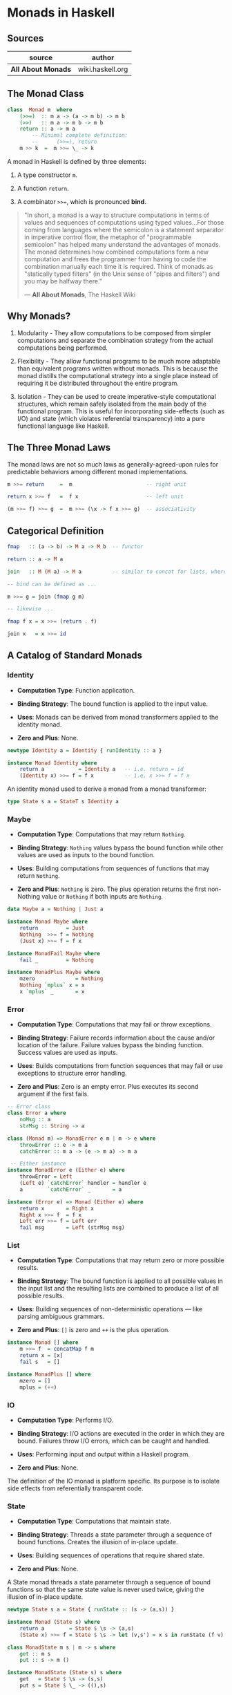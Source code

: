 * Monads in Haskell

** Sources

| source             | author           |
|--------------------+------------------|
| *All About Monads* | wiki.haskell.org |

** The Monad Class

#+begin_src haskell
  class  Monad m  where
      (>>=)  :: m a -> (a -> m b) -> m b
      (>>)   :: m a -> m b -> m b
      return :: a -> m a
          -- Minimal complete definition:
          --      (>>=), return
      m >> k  =  m >>= \_ -> k
#+end_src

A monad in Haskell is defined by three elements:

1. A type constructor ~m~.

2. A function ~return~.

3. A combinator ~>>=~, which is pronounced *bind*.

#+begin_quote
  "In short, a monad is a way to structure computations in terms of values
   and sequences of computations using typed values...For those coming from
   languages where the semicolon is a statement separator in imperative
   control flow, the metaphor of "programmable semicolon" has helped many
   understand the advantages of monads. The monad determines how combined
   computations form a new computation and frees the programmer from having
   to code the combination manually each time it is required. Think of monads
   as "statically typed filters" (in the Unix sense of "pipes and filters")
   and you may be halfway there."

    — *All About Monads*, The Haskell Wiki
#+end_quote

** Why Monads?

1. Modularity - They allow computations to be composed from simpler computations
   and separate the combination strategy from the actual computations being performed.

2. Flexibility - They allow functional programs to be much more adaptable than
   equivalent programs written without monads. This is because the monad distills
   the computational strategy into a single place instead of requiring it be
   distributed throughout the entire program.

3. Isolation - They can be used to create imperative-style computational structures,
   which remain safely isolated from the main body of the functional program.
   This is useful for incorporating side-effects (such as I/O) and state
   (which violates referential transparency) into a pure functional language
   like Haskell.

** The Three Monad Laws

The monad laws are not so much laws as generally-agreed-upon rules for predictable
behaviors among different monad implementations.

#+begin_src haskell
  m >>= return     =  m                        -- right unit

  return x >>= f   =  f x                      -- left unit

  (m >>= f) >>= g  =  m >>= (\x -> f x >>= g)  -- associativity
#+end_src

** Categorical Definition

#+begin_src haskell
  fmap   :: (a -> b) -> M a -> M b  -- functor

  return :: a -> M a

  join   :: M (M a) -> M a          -- similar to concat for lists, where concat :: [[a]] -> [a]

  -- bind can be defined as ...

  m >>= g = join (fmap g m)

  -- likewise ...

  fmap f x = x >>= (return . f)

  join x   = x >>= id
#+end_src

** A Catalog of Standard Monads

*** Identity

- *Computation Type*: Function application.

- *Binding Strategy*: The bound function is applied to the input value.

- *Uses*: Monads can be derived from monad transformers applied to the identity monad.

- *Zero and Plus*: None.

#+begin_src haskell
  newtype Identity a = Identity { runIdentity :: a }

  instance Monad Identity where
      return a           = Identity a   -- i.e. return = id
      (Identity x) >>= f = f x          -- i.e. x >>= f = f x
#+end_src

An identity monad used to derive a monad from a monad transformer:

#+begin_src haskell
  type State s a = StateT s Identity a
#+end_src

*** Maybe

- *Computation Type*: Computations that may return ~Nothing~.

- *Binding Strategy*: ~Nothing~ values bypass the bound function
  while other values are used as inputs to the bound function.

- *Uses*: Building computations from sequences of functions that may return ~Nothing~.

- *Zero and Plus*: ~Nothing~ is zero. The plus operation returns the first non-Nothing
  value or ~Nothing~ if both inputs are ~Nothing~.

#+begin_src haskell
  data Maybe a = Nothing | Just a

  instance Monad Maybe where
      return         = Just
      Nothing  >>= f = Nothing
      (Just x) >>= f = f x

  instance MonadFail Maybe where
      fail _         = Nothing

  instance MonadPlus Maybe where
      mzero             = Nothing
      Nothing `mplus` x = x
      x `mplus` _       = x
#+end_src

*** Error

- *Computation Type*: Computations that may fail or throw exceptions.

- *Binding Strategy*: Failure records information about the cause
  and/or location of the failure. Failure values bypass the binding
  function. Success values are used as inputs.

- *Uses*: Builds computations from function sequences that may fail or use
  exceptions to structure error handling.

- *Zero and Plus*: Zero is an empty error. Plus executes its second argument
  if the first fails.

#+begin_src haskell
  -- Error class
  class Error a where
      noMsg :: a
      strMsg :: String -> a

  class (Monad m) => MonadError e m | m -> e where
      throwError :: e -> m a
      catchError :: m a -> (e -> m a) -> m a

   -- Either instance
  instance MonadError e (Either e) where
      throwError = Left
      (Left e) `catchError` handler = handler e
      a        `catchError` _       = a

  instance (Error e) => Monad (Either e) where  
      return x       = Right x   
      Right x >>= f  = f x  
      Left err >>= f = Left err  
      fail msg       = Left (strMsg msg)
#+end_src

*** List

- *Computation Type*: Computations that may return zero or more possible results.

- *Binding Strategy*: The bound function is applied to all possible values in the
  input list and the resulting lists are combined to produce a list of all possible
  results.

- *Uses*: Building sequences of non-deterministic operations — like parsing ambiguous grammars.

- *Zero and Plus*: ~[]~ is zero and ~++~ is the plus operation.

#+begin_src haskell
  instance Monad [] where
      m >>= f  = concatMap f m
      return x = [x]
      fail s   = []

  instance MonadPlus [] where
      mzero = []
      mplus = (++)
#+end_src

*** IO

- *Computation Type*: Performs I/O.

- *Binding Strategy*: I/O actions are executed in the order in which they are bound.
  Failures throw I/O errors, which can be caught and handled.

- *Uses*: Performing input and output within a Haskell program.

- *Zero and Plus*: None.

The definition of the IO monad is platform specific. Its purpose is to isolate side
effects from referentially transparent code.

*** State

- *Computation Type*: Computations that maintain state.

- *Binding Strategy*: Threads a state parameter through a sequence of bound functions.
  Creates the illusion of in-place update.

- *Uses*: Building sequences of operations that require shared state.

- *Zero and Plus*: None.

A State monad threads a state parameter through a sequence of bound functions
so that the same state value is never used twice, giving the illusion of
in-place update.

#+begin_src haskell
  newtype State s a = State { runState :: (s -> (a,s)) }

  instance Monad (State s) where
      return a        = State $ \s -> (a,s)
      (State x) >>= f = State $ \s -> let (v,s') = x s in runState (f v) s'

  class MonadState m s | m -> s where
      get :: m s
      put :: s -> m ()

  instance MonadState (State s) s where
      get   = State $ \s -> (s,s)
      put s = State $ \_ -> ((),s)
#+end_src

*** Reader

- *Computation Type*: Reads values from a shared environment.

- *Binding Strategy*: Monad values are functions from the environment to a value.
  The bound function is applied to the bound value. Both have access to the shared
  environment.

- *Uses*: Maintaining variable bindings or other shared environment.

- *Zero and Plus*: None.

The ~ask~ function retrieves the environment and the ~local~ function executes
a computation in a modified environment. The ~asks~ function is a convenience
function that retrieves a function of the current environment, and is typically
used with a selector or lookup function.

#+begin_src haskell
  newtype Reader e a = Reader { runReader :: (e -> a) }

  instance Monad (Reader e) where
      return a         = Reader $ \e -> a
      (Reader r) >>= f = Reader $ \e -> runReader (f (r e)) e

  class MonadReader e m | m -> e where
      ask   :: m e
      local :: (e -> e) -> m a -> m a

  instance MonadReader e (Reader e) where
      ask       = Reader id
      local f c = Reader $ \e -> runReader c (f e)

  asks :: (MonadReader e m) => (e -> a) -> m a
  asks selector = ask >>= return . selector
#+end_src

** Defining Functors, Applicatives, and Monads

Functor and Applicative must be defined for instances of Monad. You can implement
types moving down the class hierarchy from Functor to Applicative to Monad.

#+begin_src haskell
  instance Functor M where
      fmap = -- etc.

  instance Applicative M where
      pure  = -- etc.
      (<*>) = -- etc.

  instance Monad M where
      (>>=) = -- etc.
#+end_src

Conversely, Functor and Applicative can be derived from Monad.

#+begin_src haskell
  instance Monad M where
      return = -- etc.
      (>>=)  = -- etc.

  instance Applicative M where
      pure  = return
      (<*>) = ap

  instance Functor M where
      fmap = liftM
#+end_src
